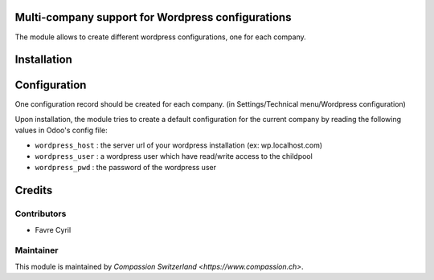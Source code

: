 .. image:: https://img.shields.io/badge/licence-AGPL--3-blue.svg
    :alt: License: AGPL-3

Multi-company support for Wordpress configurations
==================================================

The module allows to create different wordpress configurations, one for each company.

Installation
============

Configuration
=============

One configuration record should be created for each company.
(in Settings/Technical menu/Wordpress configuration)

Upon installation, the module tries to create a default configuration for the current company by reading the following
values in Odoo's config file:


* ``wordpress_host`` : the server url of your wordpress installation (ex: wp.localhost.com)
* ``wordpress_user`` : a wordpress user which have read/write access to the childpool
* ``wordpress_pwd`` : the password of the wordpress user

Credits
=======

Contributors
------------

* Favre Cyril

Maintainer
----------

This module is maintained by `Compassion Switzerland <https://www.compassion.ch>`.
